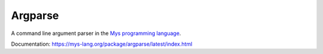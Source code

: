 Argparse
========

A command line argument parser in the `Mys programming language`_.

Documentation: https://mys-lang.org/package/argparse/latest/index.html

.. _Mys programming language: https://github.com/mys-lang/mys
